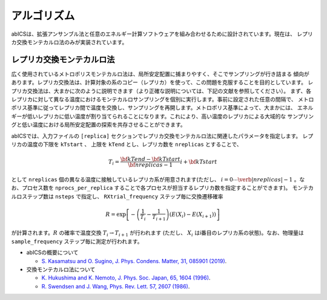 ***************
アルゴリズム
***************
abICSは、拡張アンサンブル法と任意のエネルギー計算ソフトウェアを組み合わせるために設計されています。現在は、
レプリカ交換モンテカルロ法のみが実装されています。

レプリカ交換モンテカルロ法
---------------------------
広く使用されているメトロポリスモンテカルロ法は、局所安定配置に捕まりやすく、そこでサンプリングが行き詰まる
傾向があります。レプリカ交換法は、計算対象の系のコピー（レプリカ）を使って、この問題を克服することを目的としています。
レプリカ交換法は、大まかに次のように説明できます（より正確な説明については、下記の文献を参照してください）。
まず、各レプリカに対して異なる温度におけるモンテカルロサンプリングを個別に実行します。事前に設定された任意の間隔で、
メトロポリス基準に従ってレプリカ間で温度を交換し、サンプリングを再開します。メトロポリス基準によって、大まかには、
エネルギーが低いレプリカに低い温度が割り当てられることになります。これにより、高い温度のレプリカによる大域的な
サンプリングと低い温度における局所安定配置の探索を共存させることができます。

abICSでは、入力ファイルの ``[replica]`` セクションでレプリカ交換モンテカルロ法に関連したパラメータを指定します。
レプリカの温度の下限を ``kTstart`` 、 上限を ``kTend`` とし、レプリカ数を ``nreplicas`` とすることで、

.. math::
   
   T_i = \frac{\bf{kTend}-\bf{kTstart}}{\bf{nreplicas}-1} i + \bf{kTstart}

として ``nreplicas`` 個の異なる温度に接触しているレプリカ系が用意されます(ただし、 :math:`i=0 \cdots \verb|nreplicas|-1` 。なお、プロセス数を ``nprocs_per_replica`` することで各プロセスが担当するレプリカ数を指定することができます)。
モンテカルロステップ数は ``nsteps`` で指定し、 ``RXtrial_frequency`` ステップ毎に交換遷移確率

.. math::

   R = \exp\left[-\left(\frac{1}{T_i}-\frac{1}{T_{i+1}}\right)\left(E(X_i)-E(X_{i+1})\right)\right]

が計算されます。:math:`R` の確率で温度交換 :math:`T_i \rightarrow T_{i+1}` が行われます (ただし、 :math:`X_i` はi番目のレプリカ系の状態)。なお、物理量は ``sample_frequency`` ステップ毎に測定が行われます。

- abICSの概要について

  - `S. Kasamatsu and O. Sugino, J. Phys. Condens. Matter, 31, 085901 (2019) <https://iopscience.iop.org/article/10.1088/1361-648X/aaf75c/meta>`_.

- 交換モンテカルロ法について

  - `K. Hukushima and K. Nemoto, J. Phys. Soc. Japan, 65, 1604 (1996) <https://journals.jps.jp/doi/abs/10.1143/JPSJ.65.1604>`_.
  - `R. Swendsen and J. Wang, Phys. Rev. Lett. 57, 2607 (1986) <https://journals.aps.org/prl/abstract/10.1103/PhysRevLett.57.2607>`_.
